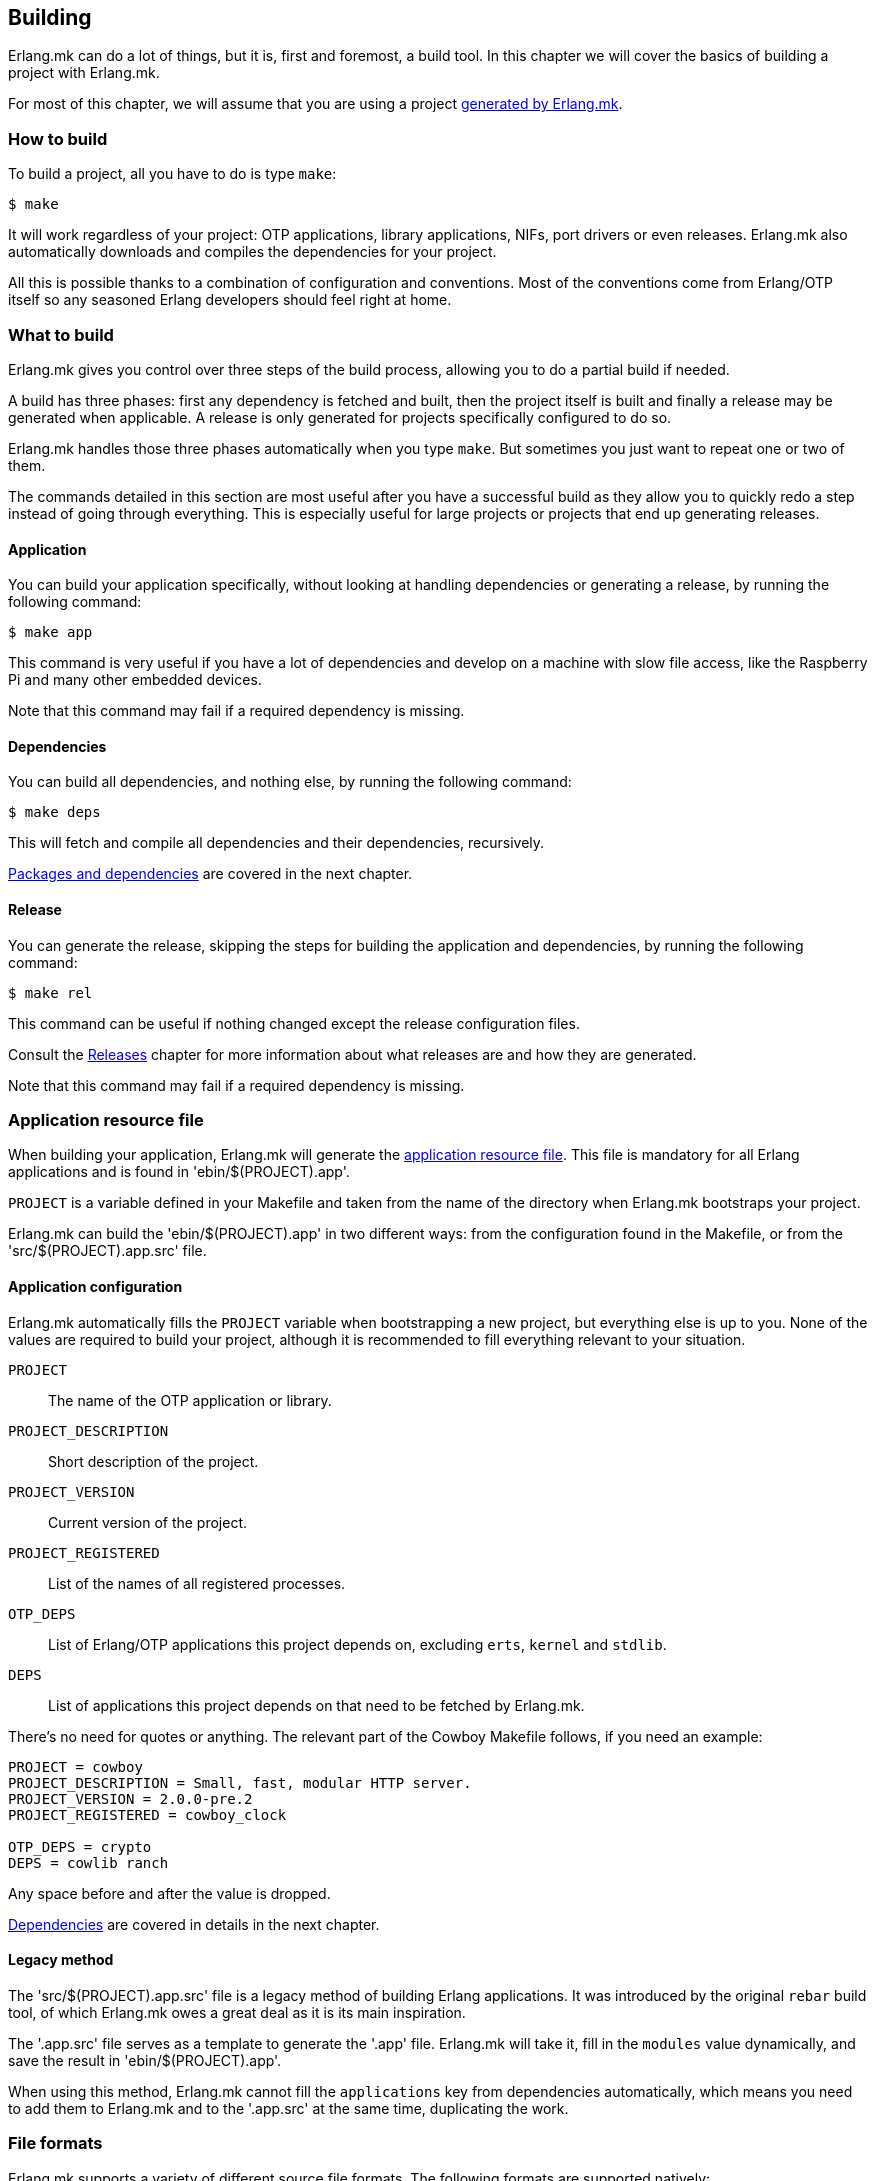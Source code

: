 == Building

Erlang.mk can do a lot of things, but it is, first and
foremost, a build tool. In this chapter we will cover
the basics of building a project with Erlang.mk.

For most of this chapter, we will assume that you are
using a project link:getting_started.asciidoc[generated by Erlang.mk].

=== How to build

To build a project, all you have to do is type `make`:

[source,bash]
$ make

It will work regardless of your project: OTP applications,
library applications, NIFs, port drivers or even releases.
Erlang.mk also automatically downloads and compiles the
dependencies for your project.

All this is possible thanks to a combination of configuration
and conventions. Most of the conventions come from Erlang/OTP
itself so any seasoned Erlang developers should feel right at
home.

=== What to build

Erlang.mk gives you control over three steps of the build
process, allowing you to do a partial build if needed.

A build has three phases: first any dependency is fetched
and built, then the project itself is built and finally a
release may be generated when applicable. A release is only
generated for projects specifically configured to do so.

Erlang.mk handles those three phases automatically when you
type `make`. But sometimes you just want to repeat one or
two of them.

The commands detailed in this section are most useful after
you have a successful build as they allow you to quickly
redo a step instead of going through everything. This is
especially useful for large projects or projects that end
up generating releases.

==== Application

You can build your application specifically, without
looking at handling dependencies or generating a release,
by running the following command:

[source,bash]
$ make app

This command is very useful if you have a lot of dependencies
and develop on a machine with slow file access, like the
Raspberry Pi and many other embedded devices.

Note that this command may fail if a required dependency
is missing.

==== Dependencies

You can build all dependencies, and nothing else, by
running the following command:

[source,bash]
$ make deps

This will fetch and compile all dependencies and their
dependencies, recursively.

link:deps.asciidoc[Packages and dependencies] are covered
in the next chapter.

==== Release

You can generate the release, skipping the steps for building
the application and dependencies, by running the following
command:

[source,bash]
$ make rel

This command can be useful if nothing changed except the
release configuration files.

Consult the link:relx.asciidoc[Releases] chapter for more
information about what releases are and how they are generated.

Note that this command may fail if a required dependency
is missing.

=== Application resource file

When building your application, Erlang.mk will generate the
http://www.erlang.org/doc/man/app.html[application resource file].
This file is mandatory for all Erlang applications and is
found in 'ebin/$(PROJECT).app'.

`PROJECT` is a variable defined in your Makefile and taken
from the name of the directory when Erlang.mk bootstraps
your project.

Erlang.mk can build the 'ebin/$(PROJECT).app' in two different
ways: from the configuration found in the Makefile, or from
the 'src/$(PROJECT).app.src' file.

==== Application configuration

Erlang.mk automatically fills the `PROJECT` variable when
bootstrapping a new project, but everything else is up to
you. None of the values are required to build your project,
although it is recommended to fill everything relevant to
your situation.

`PROJECT`::
	The name of the OTP application or library.
`PROJECT_DESCRIPTION`::
	Short description of the project.
`PROJECT_VERSION`::
	Current version of the project.
`PROJECT_REGISTERED`::
	List of the names of all registered processes.
`OTP_DEPS`::
	List of Erlang/OTP applications this project depends on,
	excluding `erts`, `kernel` and `stdlib`.
`DEPS`::
	List of applications this project depends on that need
	to be fetched by Erlang.mk.

There's no need for quotes or anything. The relevant part of
the Cowboy Makefile follows, if you need an example:

[source,make]
----
PROJECT = cowboy
PROJECT_DESCRIPTION = Small, fast, modular HTTP server.
PROJECT_VERSION = 2.0.0-pre.2
PROJECT_REGISTERED = cowboy_clock

OTP_DEPS = crypto
DEPS = cowlib ranch
----

Any space before and after the value is dropped.

link:deps.asciidoc[Dependencies] are covered in details in
the next chapter.

==== Legacy method

The 'src/$(PROJECT).app.src' file is a legacy method of
building Erlang applications. It was introduced by the original
`rebar` build tool, of which Erlang.mk owes a great deal as it
is its main inspiration.

The '.app.src' file serves as a template to generate the '.app'
file. Erlang.mk will take it, fill in the `modules` value
dynamically, and save the result in 'ebin/$(PROJECT).app'.

When using this method, Erlang.mk cannot fill the `applications`
key from dependencies automatically, which means you need to
add them to Erlang.mk and to the '.app.src' at the same time,
duplicating the work.

=== File formats

Erlang.mk supports a variety of different source file formats.
The following formats are supported natively:

[cols="<,3*^",options="header"]
|===
| Extension | Location | Description        | Output
| .erl      | src/     | Erlang source      | ebin/*.beam
| .core     | src/     | Core Erlang source | ebin/*.beam
| .xrl      | src/     | Leex source        | src/*.erl
| .yrl      | src/     | Yecc source        | src/*.erl
| .asn1     | asn1/    | ASN.1 files        | include/*.hrl include/*.asn1db src/*.erl
| .mib      | mibs/    | SNMP MIB files     | include/*.hrl priv/mibs/*.bin
|===

Files are always searched recursively.

The build is ordered, so that files that generate Erlang source
files are run before, and the resulting Erlang source files are
then built normally.

In addition, Erlang.mk keeps track of header files (`.hrl`)
as described at the end of this chapter. It can also compile
C code, as described in the link:ports.asciidoc[NIFs and port drivers]
chapter.

Erlang.mk also comes with plugins for the following formats:

[cols="<,3*^",options="header"]
|===
| Extension | Location   | Description      | Output
| .dtl      | templates/ | Django templates | ebin/*.beam
| .proto    | src/       | Protocol buffers | ebin/*.beam
|===

=== Compilation options

Erlang.mk provides a few variables that you can use to customize
the build process and the resulting files.

==== ERLC_OPTS

`ERLC_OPTS` can be used to pass some options to `erlc`, the Erlang
compiler. Erlang.mk does not restrict any option. Please refer to
the http://www.erlang.org/doc/man/erlc.html[erlc Manual] for the
full list.

By default, Erlang.mk will set the following options:

[source,make]
ERLC_OPTS = -Werror +debug_info +warn_export_vars +warn_shadow_vars +warn_obsolete_guard

In other words: warnings as errors, debug info (recommended) and
enable warnings for exported variables, shadow variables and
obsolete guard functions.

You can redefine this variable in your Makefile to change it
completely, either before or after including Erlang.mk:

[source,make]
ERLC_OPTS = +debug_info

You can also filter out some options from the defaults Erlang.mk
sets, by defining ERLC_OPTS after including Erlang.mk using the
`:=` operator.

[source,make]
----
include erlang.mk

ERLC_OPTS := $(filter-out -Werror,$(ERLC_OPTS))
----

=== Cold and hot builds

The first time you run `make`, Erlang.mk will build everything.

The second time you run `make`, and all subsequent times, Erlang.mk
will only rebuild what changed. Erlang.mk has been optimized for
this use case, as it is the most common during development.

Erlang.mk figures out what changed by using the dependency tracking
feature of Make. Make automatically rebuilds a target if one of its
dependency has changed (for example if a header file has changed,
all the source files that include it will be rebuilt), and Erlang.mk
leverages this feature to cut down on rebuild times.

Note that this applies only to building; some other features of
Erlang.mk will run every time they are called regardless of files
changed.

=== Dependency tracking

NOTE: This section is about the dependency tracking between files
inside your project, not application dependencies.

Erlang.mk keeps track of the dependencies between the different
files in your project. This information is kept in the '$(PROJECT).d'
file in your directory. It is generated if missing, and will be
generated again after every file change, by default.

Dependency tracking is what allows Erlang.mk to know when to
rebuild Erlang files when header files, behaviors or parse
transforms have changed. Erlang.mk also automatically keeps
track of which files should be compiled first, for example
when you have behaviors used by other modules in your project.

If your project is stable, you may want to disable generating
the dependency tracking file every time you compile. You can
do this by adding the following line to your 'Makefile':

[source,make]
NO_MAKEDEP ?= 1

As you can see, the snippet above uses `?=` instead of a
simple equal sign. This is to allow you to temporarily override
this value when you do make substantial changes to your project
(including a new header file, new module with dependencies, etc.)
and want to rebuild the dependency tracking file. You'll be
able to use the following command:

[source,bash]
$ NO_MAKEDEP= make

Otherwise, `make clean app` will of course force the
recompilation of your project.

Erlang.mk can also keep track of the source files generated
by other means, for example if you generate code from a data
file in your repository.

=== Generating Erlang source

Erlang.mk provides hooks at different stages of the build process.
When your goal is to generate Erlang source files, you can
add your own rules before or after the dependency tracking
file is generated. To do this, you would add your hook before
or after including the 'erlang.mk' file.

The easiest way is after:

[source,make]
----
PROJECT = example

include erlang.mk

$(PROJECT).d:: src/generated_mod.erl

src/generated_mod.erl:: gen-mod.sh
	$(gen_verbose) ./gen-mod.sh $@
----

In this case we use `$(gen_verbose)` to hide the details of
the build by default. Erlang.mk will simply say what file
is it currently generating.

When using an external script to generate the Erlang source
file, it is recommended to depend on that script, so that
the source file gets generated again when the script gets
modified.

If for whatever reason you prefer to hook before including
Erlang.mk, don't forget to set the `.DEFAULT_GOAL` variable,
otherwise nothing will get built:

[source,make]
----
PROJECT = example

.DEFAULT_GOAL = all

$(PROJECT).d:: src/generated_mod.erl

include erlang.mk

src/generated_mod.erl:: gen-mod.sh
	$(gen_verbose) ./gen-mod.sh $@
----

=== Cleaning

Building typically involves creating a lot of new files. Some
are reused in rebuilds, some are simply replaced. All can be
removed safely.

Erlang.mk provides two commands to remove them: `clean` and
`distclean`. `clean` removes all the intermediate files that
were created as a result of building, including the BEAM files,
the dependency tracking file and the generated documentation.
`distclean` removes these and more, including the downloaded
dependencies, Dialyzer's PLT file and the generated release,
putting your directory back to the state it was before you
started working on it.

To clean:

[source,bash]
$ make clean

Or distclean:

[source,bash]
$ make distclean

That is the question.

Note that Erlang.mk will automatically clean some files as
part of other targets, but it will never run `distclean` if
you don't explicitly use it.
